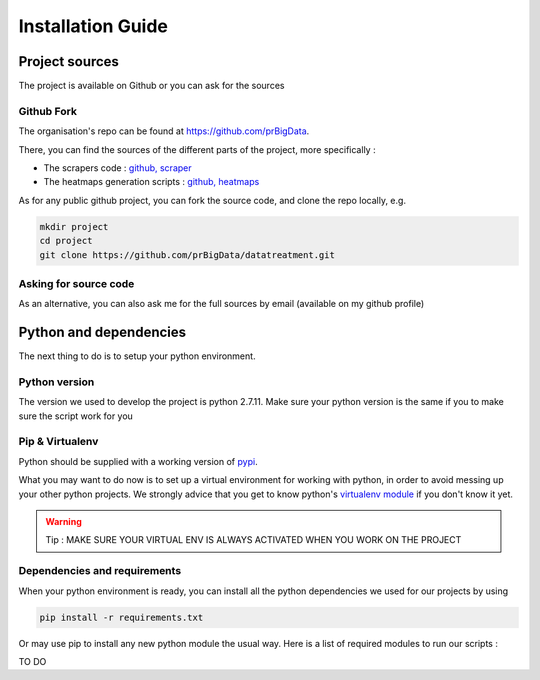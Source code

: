 ##################
Installation Guide
##################

***********************
Project sources
***********************

The project is available on Github or you can ask for the sources

===========
Github Fork
===========

The organisation's repo can be found at `https://github.com/prBigData <https://github.com/prBigData>`_.

There, you can find the sources of the different parts of the project, more specifically :

* The scrapers code : `github, scraper`_
* The heatmaps generation scripts : `github, heatmaps`_

.. _github, scraper: https://github.com/prBigData/aisdata

.. _github, heatmaps: https://github.com/prBigData/datatreatment

As for any public github project, you can fork the source code, and clone the repo locally, e.g.

.. code-block:: bash

    mkdir project
    cd project
    git clone https://github.com/prBigData/datatreatment.git


======================
Asking for source code
======================

As an alternative, you can also ask me for the full sources by email (available on my github profile)


***********************
Python and dependencies
***********************

The next thing to do is to setup your python environment.

==============
Python version
==============

The version we used to develop the project is python 2.7.11. Make sure your python version is the same if you to make sure the script work for you

================
Pip & Virtualenv
================

Python should be supplied with a working version of `pypi`_.

.. _pypi: https://pypi.python.org/pypi

What you may want to do now is to set up a virtual environment for working with python, in order to avoid messing up your other python projects. We strongly advice that you get to know python's `virtualenv module`_ if you don't know it yet.

.. _virtualenv module: http://docs.python-guide.org/en/latest/dev/virtualenvs/


.. warning::

    Tip : MAKE SURE YOUR VIRTUAL ENV IS ALWAYS ACTIVATED WHEN YOU WORK ON THE PROJECT


=============================
Dependencies and requirements
=============================

When your python environment is ready, you can install all the python dependencies we used for our projects by using

.. code-block:: bash

    pip install -r requirements.txt

Or may use pip to install any new python module the usual way. Here is a list of required modules to run our scripts :

TO DO

